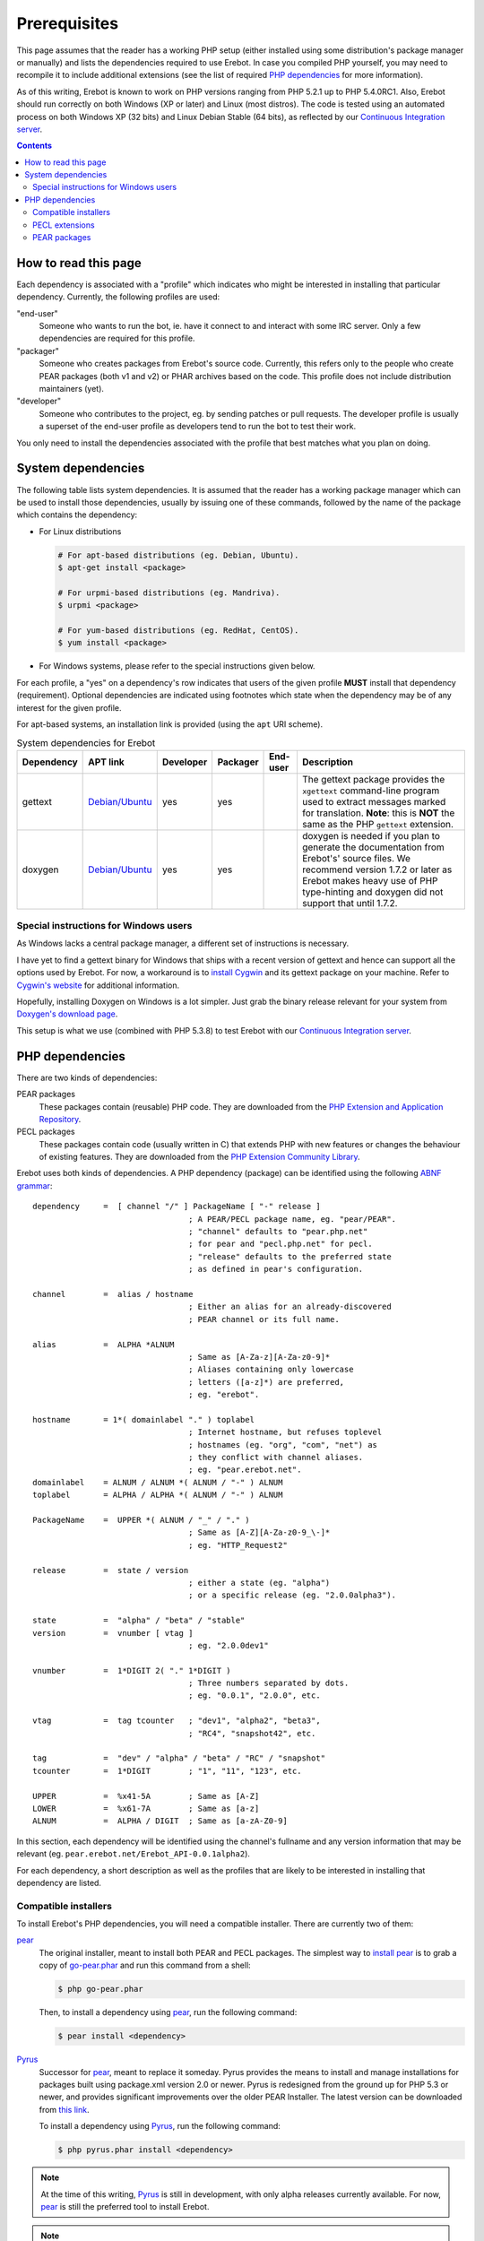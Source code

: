 ..  _`prerequisites`:

Prerequisites
=============

This page assumes that the reader has a working PHP setup (either installed
using some distribution's package manager or manually) and lists
the dependencies required to use Erebot.
In case you compiled PHP yourself, you may need to recompile it to include
additional extensions (see the list of required `PHP dependencies`_ for more
information).

As of this writing, Erebot is known to work on PHP versions ranging from
PHP 5.2.1 up to PHP 5.4.0RC1. Also, Erebot should run correctly on both
Windows (XP or later) and Linux (most distros).
The code is tested using an automated process on both Windows XP (32 bits)
and Linux Debian Stable (64 bits), as reflected by our
`Continuous Integration server`_.

..  contents::


How to read this page
---------------------

Each dependency is associated with a "profile" which indicates who might be
interested in installing that particular dependency.
Currently, the following profiles are used:

"end-user"
    Someone who wants to run the bot, ie. have it connect to and interact
    with some IRC server. Only a few dependencies are required for this
    profile.

"packager"
    Someone who creates packages from Erebot's source code. Currently, this
    refers only to the people who create PEAR packages (both v1 and v2) or
    PHAR archives based on the code. This profile does not include
    distribution maintainers (yet).

"developer"
    Someone who contributes to the project, eg. by sending patches or pull
    requests. The developer profile is usually a superset of the end-user
    profile as developers tend to run the bot to test their work.

You only need to install the dependencies associated with the profile that
best matches what you plan on doing.


System dependencies
-------------------

The following table lists system dependencies. It is assumed that the reader
has a working package manager which can be used to install those dependencies,
usually by issuing one of these commands, followed by the name of the package
which contains the dependency:

*   For Linux distributions

    ..  sourcecode:: bash

        # For apt-based distributions (eg. Debian, Ubuntu).
        $ apt-get install <package>

        # For urpmi-based distributions (eg. Mandriva).
        $ urpmi <package>

        # For yum-based distributions (eg. RedHat, CentOS).
        $ yum install <package>

*   For Windows systems, please refer to the special instructions given
    below.

For each profile, a "yes" on a dependency's row indicates that users of the
given profile **MUST** install that dependency (requirement). Optional
dependencies are indicated using footnotes which state when the dependency
may be of any interest for the given profile.

For apt-based systems, an installation link is provided (using the ``apt``
URI scheme).

..  table:: System dependencies for Erebot

    +---------------+-----------------------------------+-----------+-----------+-----------+-----------------------------------+
    | Dependency    | APT link                          | Developer | Packager  | End-user  | Description                       |
    +===============+===================================+===========+===========+===========+===================================+
    | gettext       | `Debian/Ubuntu <apt:gettext>`__   | yes       | yes       |           | The gettext package provides      |
    |               |                                   |           |           |           | the ``xgettext`` command-line     |
    |               |                                   |           |           |           | program used to extract messages  |
    |               |                                   |           |           |           | marked for translation.           |
    |               |                                   |           |           |           | **Note**: this is **NOT** the     |
    |               |                                   |           |           |           | same as the PHP ``gettext``       |
    |               |                                   |           |           |           | extension.                        |
    +---------------+-----------------------------------+-----------+-----------+-----------+-----------------------------------+
    | doxygen       | `Debian/Ubuntu <apt:doxygen>`__   | yes       | yes       |           | doxygen is needed if you plan to  |
    |               |                                   |           |           |           | generate the documentation from   |
    |               |                                   |           |           |           | Erebot's' source files.           |
    |               |                                   |           |           |           | We recommend version 1.7.2 or     |
    |               |                                   |           |           |           | later as Erebot makes heavy use   |
    |               |                                   |           |           |           | of PHP type-hinting and doxygen   |
    |               |                                   |           |           |           | did not support that until 1.7.2. |
    +---------------+-----------------------------------+-----------+-----------+-----------+-----------------------------------+


Special instructions for Windows users
~~~~~~~~~~~~~~~~~~~~~~~~~~~~~~~~~~~~~~

As Windows lacks a central package manager, a different set of instructions is
necessary.

I have yet to find a gettext binary for Windows that ships with a recent version
of gettext and hence can support all the options used by Erebot.
For now, a workaround is to `install Cygwin`_ and its gettext package on your
machine. Refer to `Cygwin's website`_ for additional information.

Hopefully, installing Doxygen on Windows is a lot simpler. Just grab the binary
release relevant for your system from `Doxygen's download page`_.

This setup is what we use (combined with PHP 5.3.8) to test Erebot with our
`Continuous Integration server`_.


PHP dependencies
----------------

There are two kinds of dependencies:

PEAR packages
    These packages contain (reusable) PHP code. They are downloaded from the
    `PHP Extension and Application Repository`_.

PECL packages
    These packages contain code (usually written in C) that extends PHP
    with new features or changes the behaviour of existing features.
    They are downloaded from the `PHP Extension Community Library`_.

Erebot uses both kinds of dependencies. A PHP dependency (package) can be
identified using the following `ABNF grammar`_::

    dependency     =  [ channel "/" ] PackageName [ "-" release ]
                                     ; A PEAR/PECL package name, eg. "pear/PEAR".
                                     ; "channel" defaults to "pear.php.net"
                                     ; for pear and "pecl.php.net" for pecl.
                                     ; "release" defaults to the preferred state
                                     ; as defined in pear's configuration.

    channel        =  alias / hostname
                                     ; Either an alias for an already-discovered
                                     ; PEAR channel or its full name.

    alias          =  ALPHA *ALNUM
                                     ; Same as [A-Za-z][A-Za-z0-9]*
                                     ; Aliases containing only lowercase
                                     ; letters ([a-z]*) are preferred,
                                     ; eg. "erebot".

    hostname       = 1*( domainlabel "." ) toplabel
                                     ; Internet hostname, but refuses toplevel
                                     ; hostnames (eg. "org", "com", "net") as
                                     ; they conflict with channel aliases.
                                     ; eg. "pear.erebot.net".
    domainlabel    = ALNUM / ALNUM *( ALNUM / "-" ) ALNUM
    toplabel       = ALPHA / ALPHA *( ALNUM / "-" ) ALNUM

    PackageName    =  UPPER *( ALNUM / "_" / "." )
                                     ; Same as [A-Z][A-Za-z0-9_\-]*
                                     ; eg. "HTTP_Request2"

    release        =  state / version
                                     ; either a state (eg. "alpha")
                                     ; or a specific release (eg. "2.0.0alpha3").

    state          =  "alpha" / "beta" / "stable"
    version        =  vnumber [ vtag ]
                                     ; eg. "2.0.0dev1"

    vnumber        =  1*DIGIT 2( "." 1*DIGIT )
                                     ; Three numbers separated by dots.
                                     ; eg. "0.0.1", "2.0.0", etc.

    vtag           =  tag tcounter   ; "dev1", "alpha2", "beta3",
                                     ; "RC4", "snapshot42", etc.

    tag            =  "dev" / "alpha" / "beta" / "RC" / "snapshot"
    tcounter       =  1*DIGIT        ; "1", "11", "123", etc.

    UPPER          =  %x41-5A        ; Same as [A-Z]
    LOWER          =  %x61-7A        ; Same as [a-z]
    ALNUM          =  ALPHA / DIGIT  ; Same as [a-zA-Z0-9]

In this section, each dependency will be identified using the channel's
fullname and any version information that may be relevant
(eg. ``pear.erebot.net/Erebot_API-0.0.1alpha2``).

For each dependency, a short description as well as the profiles that are
likely to be interested in installing that dependency are listed.


Compatible installers
~~~~~~~~~~~~~~~~~~~~~

To install Erebot's PHP dependencies, you will need a compatible installer.
There are currently two of them:

`pear`_
    The original installer, meant to install both PEAR and PECL packages.
    The simplest way to `install pear`_ is to grab a copy of
    `go-pear.phar <http://pear.php.net/go-pear.phar>`_ and run this command
    from a shell:

    ..  sourcecode:: bash

        $ php go-pear.phar

    Then, to install a dependency using `pear`_, run the following command:

    ..  sourcecode:: bash

        $ pear install <dependency>

`Pyrus`_
    Successor for `pear`_, meant to replace it someday.
    Pyrus provides the means to install and manage installations for packages
    built using package.xml version 2.0 or newer. Pyrus is redesigned from
    the ground up for PHP 5.3 or newer, and provides significant improvements
    over the older PEAR Installer.
    The latest version can be downloaded from
    `this link <http://pear2.php.net/pyrus.phar>`_.

    To install a dependency using `Pyrus`_, run the following command:

    ..  sourcecode:: bash

        $ php pyrus.phar install <dependency>


..  note::
    At the time of this writing, `Pyrus`_ is still in development, with only
    alpha releases currently available. For now, `pear`_ is still the preferred
    tool to install Erebot.

..  note::
    Despite the previous note, `Pyrus`_ is actually **required** for packagers
    due to the way the packaging process is currently implemented.
    In this case, both `pear`_ and `pyrus`_ **must** be installed side-by-side
    on your computer.

..  warning::
    Due to a `bug in Pyrus <https://github.com/pyrus/Pyrus/issues/26>`_,
    installation of a PEAR (version 1) package containing static data files,
    configuration data, tests or webpages will result in a corrupted
    installation. This affects Erebot as well as some of its dependencies.
    As a result, we ask that you **DO NOT** use `Pyrus`_ to install Erebot
    or its dependencies until this bug has been fixed. It is still safe to
    use it to **package** Erebot or its dependencies though.


PECL extensions
~~~~~~~~~~~~~~~

The following table lists the PECL extensions needed to use Erebot.
You may notice that most of these extensions are actually part of PHP Core.

For each profile, a "yes" on a dependency's row indicates that users of the
given profile **MUST** install that dependency (requirement). Optional
dependencies are indicated using footnotes which state when the dependency
may be of any interest for the given profile.

Unless you have a good reason not to (such as when testing backward
compatibility), we recommend that you always install the latest version
available for each dependency.

..  table:: PECL extensions used by Erebot

    +---------------------------+-----------+-----------+-----------+-----------------------------------+
    | Dependency                | Developer | Packager  | End-user  | Description                       |
    +===========================+===========+===========+===========+===================================+
    | :pecl:`DOM`               | yes       |           | yes       | The DOM extension parses an XML   |
    |                           |           |           |           | document into a Document Object   |
    |                           |           |           |           | Model (DOM), making it easier to  |
    |                           |           |           |           | work with from a developer's      |
    |                           |           |           |           | point of view.                    |
    +---------------------------+-----------+-----------+-----------+-----------------------------------+
    | :pecl:`intl`              | yes       | yes       | yes       | Provides several helper classes   |
    |                           |           |           |           | to ease internationalization of   |
    |                           |           |           |           | PHP applications.                 |
    +---------------------------+-----------+-----------+-----------+-----------------------------------+
    | :pecl:`libxml`            | yes       |           | yes       | This extension is a thin wrapper  |
    |                           |           |           |           | over the C `libxml2`_ library     |
    |                           |           |           |           | and is used by other extensions   |
    |                           |           |           |           | (DOM, SimpleXML, XML, etc.) to    |
    |                           |           |           |           | work with XML documents.          |
    +---------------------------+-----------+-----------+-----------+-----------------------------------+
    | :pecl:`openssl`           |           |           | [#]_      | Provides `SSL`_/`TLS`_ support    |
    |                           |           |           |           | (secure communications) for PHP.  |
    +---------------------------+-----------+-----------+-----------+-----------------------------------+
    | :pecl:`pcntl`             |           |           | [#]_      | Process management using PHP.     |
    |                           |           |           |           | The functions provided by this    |
    |                           |           |           |           | extension can be used to          |
    |                           |           |           |           | communicate with other processes  |
    |                           |           |           |           | from PHP (using signals) and to   |
    |                           |           |           |           | exercise some sort of control     |
    |                           |           |           |           | over them.                        |
    +---------------------------+-----------+-----------+-----------+-----------------------------------+
    | :pecl:`Phar`              |           | [#]_      | [#]_      | This extension is used to create  |
    |                           |           |           |           | or access a PHP Archive (phar).   |
    +---------------------------+-----------+-----------+-----------+-----------------------------------+
    | :pecl:`POSIX`             |           |           | [#]_      | Provides access to several        |
    |                           |           |           |           | functions only featured by        |
    |                           |           |           |           | `POSIX`_-compliant operating      |
    |                           |           |           |           | systems.                          |
    +---------------------------+-----------+-----------+-----------+-----------------------------------+
    | :pecl:`Reflection`        | yes       |           | yes       | This extension makes it possible  |
    |                           |           |           |           | for some PHP code to inspect its  |
    |                           |           |           |           | own structure.                    |
    +---------------------------+-----------+-----------+-----------+-----------------------------------+
    | :pecl:`SimpleXML`         | yes       |           | yes       | Wrapper around `libxml2`_         |
    |                           |           |           |           | designed to make working with XML |
    |                           |           |           |           | documents easier.                 |
    +---------------------------+-----------+-----------+-----------+-----------------------------------+
    | :pecl:`sockets`           | yes       |           | yes       | This extensions provides          |
    |                           |           |           |           | networking means for PHP          |
    |                           |           |           |           | applications.                     |
    +---------------------------+-----------+-----------+-----------+-----------------------------------+
    | :pecl:`SPL`               | yes       |           | yes       | The `Standard PHP Library`_       |
    |                           |           |           |           | provides several functions and    |
    |                           |           |           |           | classes meant to deal with common |
    |                           |           |           |           | usage patterns, with code reuse   |
    |                           |           |           |           | as the main focus.                |
    +---------------------------+-----------+-----------+-----------+-----------------------------------+
    | :pecl:`SQLite3`           |           | yes [#]_  |           | Wrapper around version 3 of the   |
    |                           |           |           |           | C `SQLite`_ library.              |
    +---------------------------+-----------+-----------+-----------+-----------------------------------+
    | `pecl.php.net/xdebug`_    | yes       |           |           | Debugging execution of PHP code   |
    |                           |           |           |           | is made possible by this          |
    |                           |           |           |           | extension. It can also be used to |
    |                           |           |           |           | retrieve some metrics on the code |
    |                           |           |           |           | (like code coverage information). |
    +---------------------------+-----------+-----------+-----------+-----------------------------------+
    | :pecl:`XMLReader`         |           | yes [#]_  |           | A simple extension to read XML    |
    |                           |           |           |           | documents without having to build |
    |                           |           |           |           | a full Document Object Model in   |
    |                           |           |           |           | memory first.                     |
    +---------------------------+-----------+-----------+-----------+-----------------------------------+
    | :pecl:`XMLWriter`         |           | yes [#]_  |           | XMLReader's counterpart to write  |
    |                           |           |           |           | XML documents.                    |
    +---------------------------+-----------+-----------+-----------+-----------------------------------+
    | :pecl:`mbstring` or       | yes       |           | yes       | These extensions make it possible |
    | :pecl:`iconv` or          |           |           |           | to re-encode some text (also      |
    | :pecl:`recode` or         |           |           |           | known as transcoding) from one    |
    | :pecl:`XML`               |           |           |           | character set to another.         |
    |                           |           |           |           | **mbstring** or **iconv** is      |
    |                           |           |           |           | recommended as they support a     |
    |                           |           |           |           | wider range of character sets     |
    |                           |           |           |           | when compared to the other        |
    |                           |           |           |           | extensions.                       |
    +---------------------------+-----------+-----------+-----------+-----------------------------------+

..  _`Standard PHP Library`:
    http://php.net/spl
..  _`pecl.php.net/xdebug`:
    http://xdebug.org/

..  [#] Only needed if you want to connect to IRC servers using a secure
    (encrypted) connection.
..  [#] Required for daemonization and to change user/group information
    upon startup. Not available on Windows.
..  [#] Only required to package Erebot as a ``.phar`` archive.
..  [#] Only required to run Erebot from a ``.phar`` archive.
..  [#] Required to change user/group information upon startup.
    Not available on Windows.
..  [#] This dependency is inherited from Pyrus (we need it to package Erebot).
..  [#] This dependency is inherited from Pyrus (we need it to package Erebot).
..  [#] This dependency is inherited from Pyrus (we need it to package Erebot).


PEAR packages
~~~~~~~~~~~~~

The following table lists the PEAR packages needed to use Erebot.

For each profile, a "yes" on a dependency's row indicates that users of the
given profile **MUST** install that dependency (requirement). Optional
dependencies are indicated using footnotes which state when the dependency
may be of any interest for the given profile.

Unless you have a good reason not to (such as when testing backward
compatibility), we recommend that you always install the latest version
available for each dependency.

..  table:: PEAR packages used by Erebot

    +---------------------------------------+-----------+-----------+-----------+-----------------------------------+
    | Dependency                            | Developer | Packager  | End-user  | Description                       |
    +=======================================+===========+===========+===========+===================================+
    | `pear.pdepend.org/PHP_Depend`_        | [#]_      |           |           |                                   |
    +---------------------------------------+-----------+-----------+-----------+-----------------------------------+
    | `pear.phing.info/Phing`_  >= 2.4.3    | yes       | yes       |           | phing (PHing Is Not GNU make) is  |
    |                                       |           |           |           | a PHP project build system/tool   |
    |                                       |           |           |           | based on `Apache Ant`_.           |
    |                                       |           |           |           | It is heavily used by Erebot      |
    |                                       |           |           |           | which provides phing targets for  |
    |                                       |           |           |           | most operations you may use.      |
    +---------------------------------------+-----------+-----------+-----------+-----------------------------------+
    | :pear:`Console_CommandLine`           | yes       |           | yes       | Parses command line arguments.    |
    |                                       |           |           |           | This is used by Erebot to provide |
    |                                       |           |           |           | options for the bot (eg. to       |
    |                                       |           |           |           | change the path to the            |
    |                                       |           |           |           | configuration file, to start the  |
    |                                       |           |           |           | bot in the background, etc.).     |
    +---------------------------------------+-----------+-----------+-----------+-----------------------------------+
    | :pear:`File_Gettext`                  | yes       |           | yes       | Erebot uses this PEAR package to  |
    |                                       |           |           |           | handle internationalization. It   |
    |                                       |           |           |           | can be used to parse `gettext`_   |
    |                                       |           |           |           | translation catalogs, like the    |
    |                                       |           |           |           | ones provided with Erebot.        |
    +---------------------------------------+-----------+-----------+-----------+-----------------------------------+
    | :pear:`PHP_CodeSniffer`               | yes [#]_  |           |           | This package tokenizes PHP files  |
    |                                       |           |           |           | and detects violations of a       |
    |                                       |           |           |           | defined set of coding standards.  |
    |                                       |           |           |           | It is used by Erebot developers   |
    |                                       |           |           |           | to make sure sure new patches     |
    |                                       |           |           |           | comply with                       |
    |                                       |           |           |           | `Erebot's coding standard`_.      |
    +---------------------------------------+-----------+-----------+-----------+-----------------------------------+
    | `pear.phpmd.org/PHP_PMD`_             | [#]_      |           |           | The PHP Mess Detector parses PHP  |
    |                                       |           |           |           | files to detect overly complex    |
    |                                       |           |           |           | code patterns, making it easier   |
    |                                       |           |           |           | for developpers to refactor their |
    |                                       |           |           |           | code to improve readability.      |
    +---------------------------------------+-----------+-----------+-----------+-----------------------------------+
    | `pear.phpunit.de/phpcpd`_             | [#]_      |           |           | The PHP Copy/Paste Detector       |
    |                                       |           |           |           | detects abusive duplication of    |
    |                                       |           |           |           | PHP code.                         |
    +---------------------------------------+-----------+-----------+-----------+-----------------------------------+
    | `pear.phpunit.de/PHPUnit`_ >= 3.4.0   | [#]_      |           |           | PHP unit test framework used by   |
    |                                       |           |           |           | Erebot. Pull requests should      |
    |                                       |           |           |           | generally contain one or more     |
    |                                       |           |           |           | unit test before they can be      |
    |                                       |           |           |           | considered for review.            |
    +---------------------------------------+-----------+-----------+-----------+-----------------------------------+

..  [#] Required to use the ``qa_depend`` phing target.
..  [#] Required to use the ``qa_codesniffer`` phing target,
    which should **ALWAYS** be called before submitting a patch.
..  [#] Required to use the ``qa_mess`` phing target.
..  [#] Required to use the ``qa_duplicates`` phing target.
..  [#] Required to use any of the ``qa_coverage``, ``qa_test``,
    ``test`` or ``tests`` phing targets.

..  _`pear.pdepend.org/PHP_Depend`:
    http://pdepend.org/
..  _`pear.phing.info/Phing`:
    http://phing.info/
..  _`pear.phpmd.org/PHP_PMD`:
    http://phpmd.org/
..  _`pear.phpunit.de/phpcpd`:
    https://github.com/sebastianbergmann/phpcpd
..  _`pear.phpunit.de/PHPUnit`:
    http://phpunit.de/


..  |---| unicode:: U+02014 .. em dash
    :trim:

..  _`Continuous Integration server`:
    https://buildbot.erebot.net/components/
..  _`PHP Extension and Application Repository`:
    http://pear.php.net/
..  _`PHP Extension Community Library`:
    http://pecl.php.net/
..  _`ABNF grammar`:
    http://en.wikipedia.org/wiki/Augmented_Backus%E2%80%93Naur_Form
..  _`pear`:
    http://pear.php.net/package/PEAR
..  _`install pear`:
    http://pear.php.net/manual/en/installation.php
..  _`Pyrus`:
    http://pyrus.net/
..  _`gettext`:
    http://www.gnu.org/s/gettext/
..  _`libxml2`:
    http://xmlsoft.org/
..  _`SSL`:
    http://en.wikipedia.org/wiki/Secure_Sockets_Layer
..  _`TLS`:
    http://en.wikipedia.org/wiki/Transport_Layer_Security
..  _`POSIX`:
    http://en.wikipedia.org/wiki/Posix
..  _`SQLite`:
    http://www.sqlite.org/
..  _`Apache Ant`:
    http://ant.apache.org/
..  _`Erebot's coding standard`:
    Coding_Standard.html
..  _`install Cygwin`:
    http://cygwin.com/setup.exe
..  _`Cygwin's website`:
    http://www.cygwin.com/
..  _`Doxygen's download page`:
    http://www.stack.nl/~dimitri/doxygen/download.html#latestsrc

.. vim: ts=4 et

